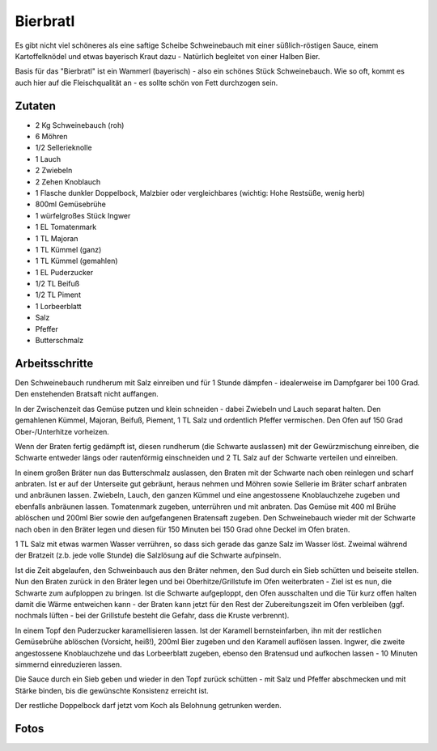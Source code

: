 Bierbratl
=========

Es gibt nicht viel schöneres als eine saftige Scheibe Schweinebauch mit einer
süßlich-röstigen Sauce, einem Kartoffelknödel und etwas bayerisch Kraut dazu -
Natürlich begleitet von einer Halben Bier.

Basis für das "Bierbratl" ist ein Wammerl (bayerisch) - also ein schönes Stück
Schweinebauch. Wie so oft, kommt es auch hier auf die Fleischqualität
an - es sollte schön von Fett durchzogen sein.

Zutaten
-------

* 2 Kg Schweinebauch (roh)
* 6 Möhren
* 1/2 Sellerieknolle
* 1 Lauch
* 2 Zwiebeln
* 2 Zehen Knoblauch
* 1 Flasche dunkler Doppelbock, Malzbier oder vergleichbares (wichtig: Hohe
  Restsüße, wenig herb)
* 800ml Gemüsebrühe
* 1 würfelgroßes Stück Ingwer
* 1 EL Tomatenmark
* 1 TL Majoran 
* 1 TL Kümmel (ganz)
* 1 TL Kümmel (gemahlen)
* 1 EL Puderzucker
* 1/2 TL Beifuß
* 1/2 TL Piment
* 1 Lorbeerblatt
* Salz
* Pfeffer
* Butterschmalz

Arbeitsschritte
---------------

Den Schweinebauch rundherum mit Salz einreiben und für 1 Stunde
dämpfen - idealerweise im Dampfgarer bei 100 Grad. Den enstehenden Bratsaft
nicht auffangen.

In der Zwischenzeit das Gemüse putzen und klein schneiden - dabei Zwiebeln und
Lauch separat halten.
Den gemahlenen Kümmel, Majoran, Beifuß, Piement, 1 TL Salz und ordentlich
Pfeffer vermischen. Den Ofen auf 150 Grad Ober-/Unterhitze vorheizen.

Wenn der Braten fertig gedämpft ist, diesen rundherum (die Schwarte
auslassen) mit der Gewürzmischung einreiben, die Schwarte entweder längs oder
rautenförmig einschneiden und 2 TL Salz auf der Schwarte verteilen und
einreiben.

In einem großen Bräter nun das Butterschmalz auslassen, den Braten mit der
Schwarte nach oben reinlegen und scharf anbraten. Ist er auf der Unterseite
gut gebräunt, heraus nehmen und Möhren sowie Sellerie im Bräter scharf anbraten
und anbräunen lassen. Zwiebeln, Lauch, den ganzen Kümmel und eine angestossene
Knoblauchzehe zugeben und ebenfalls anbräunen lassen.
Tomatenmark zugeben, unterrühren und mit anbraten. Das Gemüse mit 400 ml
Brühe ablöschen und 200ml Bier sowie den aufgefangenen Bratensaft zugeben. Den
Schweinebauch wieder mit der Schwarte nach oben in den Bräter legen und diesen
für 150 Minuten bei 150 Grad ohne Deckel im Ofen braten.

1 TL Salz mit etwas warmen Wasser verrühren, so dass sich gerade das ganze
Salz im Wasser löst. Zweimal während der Bratzeit (z.b. jede volle Stunde) die
Salzlösung auf die Schwarte aufpinseln.

Ist die Zeit abgelaufen, den Schweinbauch aus den Bräter nehmen, den Sud
durch ein Sieb schütten und beiseite stellen. Nun den Braten zurück in den
Bräter legen und bei Oberhitze/Grillstufe im Ofen weiterbraten - Ziel ist es
nun, die Schwarte zum aufploppen zu bringen. Ist die Schwarte aufgeploppt, den
Ofen ausschalten und die Tür kurz offen halten damit die Wärme entweichen
kann - der Braten kann jetzt für den Rest der Zubereitungszeit im Ofen
verbleiben (ggf. nochmals lüften - bei der Grillstufe besteht die Gefahr, dass
die Kruste verbrennt).

In einem Topf den Puderzucker karamellisieren lassen. Ist der Karamell
bernsteinfarben, ihn mit der restlichen Gemüsebrühe ablöschen (Vorsicht,
heiß!), 200ml Bier zugeben und den Karamell auflösen lassen. Ingwer, die
zweite angestossene Knoblauchzehe und das Lorbeerblatt zugeben, ebenso den
Bratensud und aufkochen lassen - 10 Minuten simmernd einreduzieren lassen. 

Die Sauce durch ein Sieb geben und wieder in den Topf zurück schütten - mit
Salz und Pfeffer abschmecken und mit Stärke binden, bis die gewünschte
Konsistenz erreicht ist.

Der restliche Doppelbock darf jetzt vom Koch als Belohnung getrunken werden.

Fotos
-----

.. image:: images/bierbratl1.jpg
  :width: 200
  :alt: Bierbratl im Ofen
.. image:: images/bierbratl2.jpg
  :width: 200
  :alt: Bierbratl aufgeschnitten
.. image:: images/bierbratl3.jpg
  :width: 200
  :alt: Bierbratl serviert
